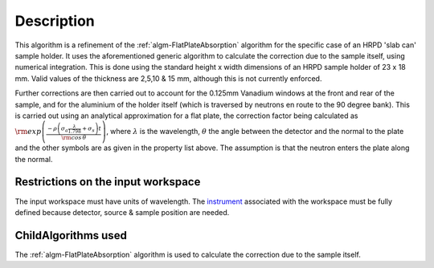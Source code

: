 .. algorithm::

.. summary::

.. alias::

.. properties::

Description
-----------

This algorithm is a refinement of the
:ref:`algm-FlatPlateAbsorption` algorithm for the specific
case of an HRPD 'slab can' sample holder. It uses the aforementioned
generic algorithm to calculate the correction due to the sample itself,
using numerical integration. This is done using the standard height x
width dimensions of an HRPD sample holder of 23 x 18 mm. Valid values of
the thickness are 2,5,10 & 15 mm, although this is not currently
enforced.

Further corrections are then carried out to account for the 0.125mm
Vanadium windows at the front and rear of the sample, and for the
aluminium of the holder itself (which is traversed by neutrons en route
to the 90 degree bank). This is carried out using an analytical
approximation for a flat plate, the correction factor being calculated
as
:math:`\rm{exp} \left( \frac{- \rho \left( \sigma_a \frac{ \lambda} {1.798} + \sigma_s \right) t}{\rm{cos} \, \theta} \right)`,
where :math:`\lambda` is the wavelength, :math:`\theta` the angle
between the detector and the normal to the plate and the other symbols
are as given in the property list above. The assumption is that the
neutron enters the plate along the normal.

Restrictions on the input workspace
###################################

The input workspace must have units of wavelength. The
`instrument <instrument>`__ associated with the workspace must be fully
defined because detector, source & sample position are needed.

ChildAlgorithms used
####################

The :ref:`algm-FlatPlateAbsorption` algorithm is used to
calculate the correction due to the sample itself.

.. categories::

